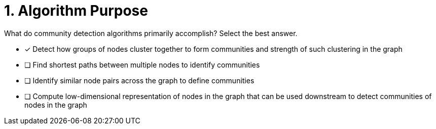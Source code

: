 [.question]
= 1. Algorithm Purpose

What do community detection algorithms primarily accomplish? Select the best answer.

* [x] Detect how groups of nodes cluster together to form communities and strength of such clustering in the graph
* [ ] Find shortest paths between multiple nodes to identify communities
* [ ] Identify similar node pairs across the graph to define communities
* [ ] Compute low-dimensional representation of nodes in the graph that can be used downstream to detect communities of nodes in the graph

//[TIP,role=hint]
.Hint - not really much of a type here.....did you read?
//====
//This Cypher clause is typically used to return data to the client using a RETURN clause.
//====